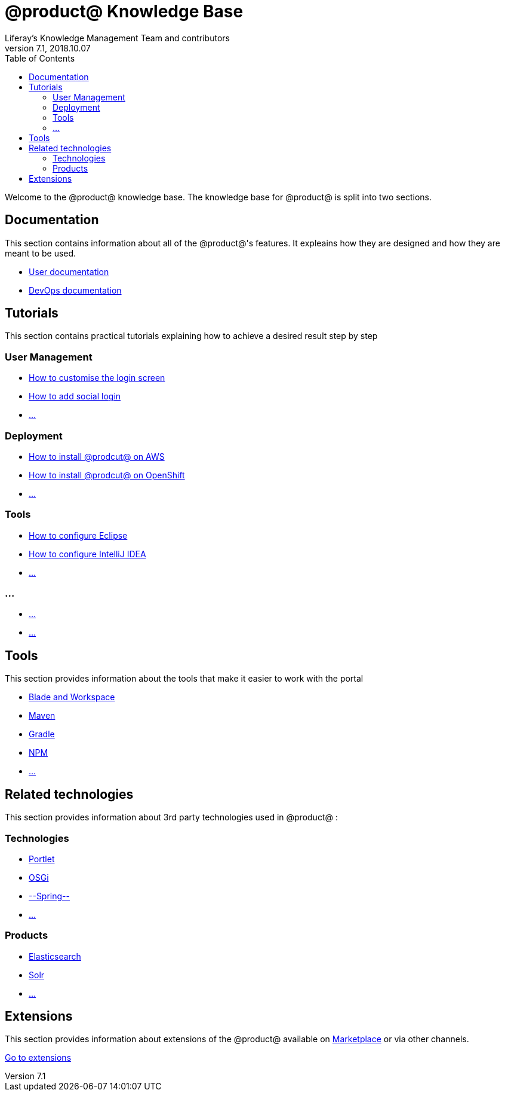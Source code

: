 = @product@ Knowledge Base
Liferay's Knowledge Management Team and contributors
7.1, 2018.10.07
:toc: left

Welcome to the @product@ knowledge base. The knowledge base for @product@ is split into two sections.

== Documentation

This section contains information about all of the @product@'s features. It expleains how they are designed and how they are meant to be used.

* link:Documentation/User[User documentation]
* link:Documentation/DevOps[DevOps documentation]

== Tutorials

This section contains practical tutorials explaining how to achieve a desired result step by step

=== User Management

* link:#[How to customise the login screen]
* link:#[How to add social login]
* link:#[...]

=== Deployment

* link:#[How to install @prodcut@ on AWS]
* link:#[How to install @prodcut@ on OpenShift]
* link:#[...]

=== Tools

* link:#[How to configure Eclipse]
* link:#[How to configure IntelliJ IDEA]
* link:#[...]

=== ...

* link:#[...]
* link:#[...]



== Tools

This section provides information about the tools that make it easier to work with the portal

* link:#[Blade and Workspace]
* link:#[Maven]
* link:#[Gradle]
* link:#[NPM]
* link:#[...]

== Related technologies 

This section provides information about 3rd party technologies used in @product@ :

=== Technologies

* link:#[Portlet]
* link:#[OSGi]
* link:#[--Spring--]
* link:#[...]

=== Products

* link:Related/Elasticsearch[Elasticsearch]
* link:Related/Solr[Solr]
* link:#[...]

== Extensions

This section provides information about extensions of the @product@ available on http://liferay.com/marketplace[Marketplace] or via other channels.

link:Extensions[Go to extensions]



